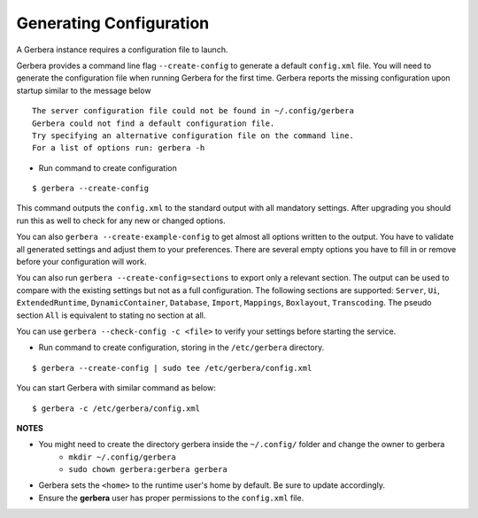 .. _generateConfig:

Generating Configuration
~~~~~~~~~~~~~~~~~~~~~~~~

A Gerbera instance requires a configuration file to launch.

Gerbera provides a command line flag ``--create-config`` to generate a default ``config.xml`` file. You will need to generate
the configuration file when running Gerbera for the first time.  Gerbera reports the missing configuration upon startup
similar to the message below

::

  The server configuration file could not be found in ~/.config/gerbera
  Gerbera could not find a default configuration file.
  Try specifying an alternative configuration file on the command line.
  For a list of options run: gerbera -h

* Run command to create configuration

::

  $ gerbera --create-config

This command outputs the ``config.xml`` to the standard output with all mandatory settings.
After upgrading you should run this as well to check for any new or changed options.

You can also ``gerbera --create-example-config`` to get almost all options written to the output. You have to validate all generated settings and
adjust them to your preferences. There are several empty options you have to fill in or remove before your configuration will work.

You can also run ``gerbera --create-config=sections`` to export only a relevant section. The output can be used to compare with the existing settings
but not as a full configuration. The following sections are supported: ``Server``, ``Ui``, ``ExtendedRuntime``, ``DynamicContainer``, ``Database``, ``Import``,
``Mappings``, ``Boxlayout``, ``Transcoding``. The pseudo section ``All`` is equivalent to stating no section at all.

You can use ``gerbera --check-config -c <file>`` to verify your settings before starting the service.

* Run command to create configuration, storing in the ``/etc/gerbera`` directory.

::

  $ gerbera --create-config | sudo tee /etc/gerbera/config.xml

You can start Gerbera with similar command as below:

::

  $ gerbera -c /etc/gerbera/config.xml


**NOTES**

* You might need to create the directory gerbera inside the ``~/.config/`` folder and change the owner to gerbera
    - ``mkdir ~/.config/gerbera``
    - ``sudo chown gerbera:gerbera gerbera``
* Gerbera sets the ``<home>`` to the runtime user's home by default.  Be sure to update accordingly.
* Ensure the **gerbera** user has proper permissions to the ``config.xml`` file.
